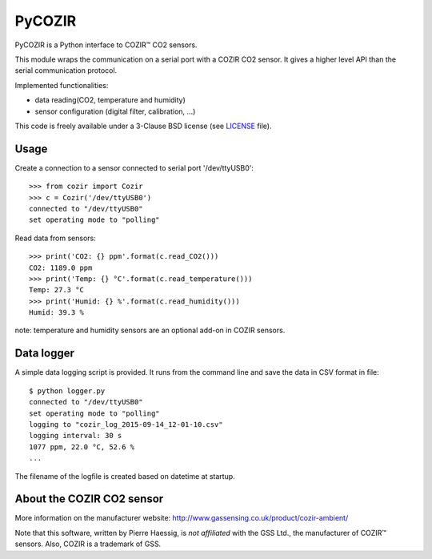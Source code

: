 PyCOZIR
=======

PyCOZIR is a Python interface to COZIR™ CO2 sensors.

This module wraps the communication on a serial port with a COZIR CO2 sensor.
It gives a higher level API than the serial communication protocol.

Implemented functionalities:

* data reading(CO2, temperature and humidity)
* sensor configuration (digital filter, calibration, ...)

This code is freely available under a 3-Clause BSD license (see `LICENSE <./LICENSE>`_ file).


Usage
-----

Create a connection to a sensor connected to serial port '/dev/ttyUSB0'::

    >>> from cozir import Cozir
    >>> c = Cozir('/dev/ttyUSB0')
    connected to "/dev/ttyUSB0"
    set operating mode to "polling"

Read data from sensors::

    >>> print('CO2: {} ppm'.format(c.read_CO2()))
    CO2: 1189.0 ppm
    >>> print('Temp: {} °C'.format(c.read_temperature()))
    Temp: 27.3 °C
    >>> print('Humid: {} %'.format(c.read_humidity()))
    Humid: 39.3 %

note: temperature and humidity sensors are an optional add-on in COZIR sensors.


Data logger
-----------

A simple data logging script is provided.
It runs from the command line and save the data in CSV format in file::

    $ python logger.py
    connected to "/dev/ttyUSB0"
    set operating mode to "polling"
    logging to "cozir_log_2015-09-14_12-01-10.csv"
    logging interval: 30 s
    1077 ppm, 22.0 °C, 52.6 %
    ...


The filename of the logfile is created based on datetime at startup.


About the COZIR CO2 sensor
--------------------------

More information on the manufacturer website:
http://www.gassensing.co.uk/product/cozir-ambient/

Note that this software, written by Pierre Haessig, is *not affiliated* with the GSS Ltd.,
the manufacturer of COZIR™ sensors. Also, COZIR is a trademark of GSS.

